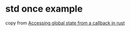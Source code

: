 * std once example
:PROPERTIES:
:CUSTOM_ID: std-once-example
:END:
copy from
[[https://stackoverflow.com/questions/69785363/accessing-global-state-from-a-callback-in-rust][Accessing
global state from a callback in rust]]
